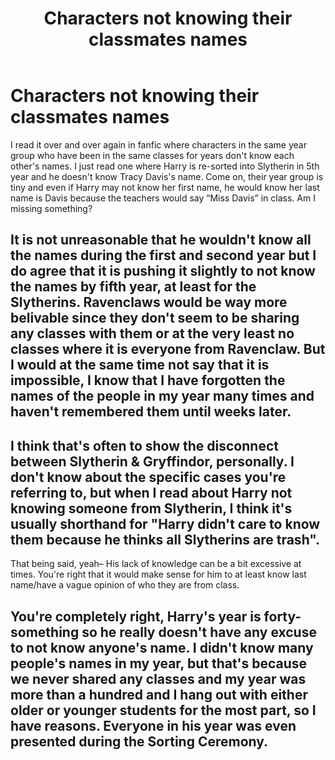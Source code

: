 #+TITLE: Characters not knowing their classmates names

* Characters not knowing their classmates names
:PROPERTIES:
:Author: TrainingTest9
:Score: 6
:DateUnix: 1589096990.0
:DateShort: 2020-May-10
:END:
I read it over and over again in fanfic where characters in the same year group who have been in the same classes for years don't know each other's names. I just read one where Harry is re-sorted into Slytherin in 5th year and he doesn't know Tracy Davis's name. Come on, their year group is tiny and even if Harry may not know her first name, he would know her last name is Davis because the teachers would say “Miss Davis” in class. Am I missing something?


** It is not unreasonable that he wouldn't know all the names during the first and second year but I do agree that it is pushing it slightly to not know the names by fifth year, at least for the Slytherins. Ravenclaws would be way more belivable since they don't seem to be sharing any classes with them or at the very least no classes where it is everyone from Ravenclaw. But I would at the same time not say that it is impossible, I know that I have forgotten the names of the people in my year many times and haven't remembered them until weeks later.
:PROPERTIES:
:Author: creation-of-cookies
:Score: 7
:DateUnix: 1589137213.0
:DateShort: 2020-May-10
:END:


** I think that's often to show the disconnect between Slytherin & Gryffindor, personally. I don't know about the specific cases you're referring to, but when I read about Harry not knowing someone from Slytherin, I think it's usually shorthand for "Harry didn't care to know them because he thinks all Slytherins are trash".

That being said, yeah-- His lack of knowledge can be a bit excessive at times. You're right that it would make sense for him to at least know last name/have a vague opinion of who they are from class.
:PROPERTIES:
:Author: TheMerryMandolin
:Score: 1
:DateUnix: 1589124925.0
:DateShort: 2020-May-10
:END:


** You're completely right, Harry's year is forty-something so he really doesn't have any excuse to not know anyone's name. I didn't know many people's names in my year, but that's because we never shared any classes and my year was more than a hundred and I hang out with either older or younger students for the most part, so I have reasons. Everyone in his year was even presented during the Sorting Ceremony.
:PROPERTIES:
:Author: SnobbishWizard
:Score: 1
:DateUnix: 1589126065.0
:DateShort: 2020-May-10
:END:
